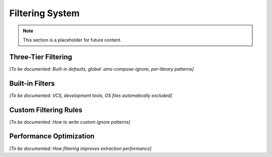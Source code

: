 Filtering System
================

.. note::
   This section is a placeholder for future content.

Three-Tier Filtering
--------------------

*[To be documented: Built-in defaults, global .ams-compose-ignore, per-library patterns]*

Built-in Filters
----------------

*[To be documented: VCS, development tools, OS files automatically excluded]*

Custom Filtering Rules
----------------------

*[To be documented: How to write custom ignore patterns]*

Performance Optimization
-------------------------

*[To be documented: How filtering improves extraction performance]*